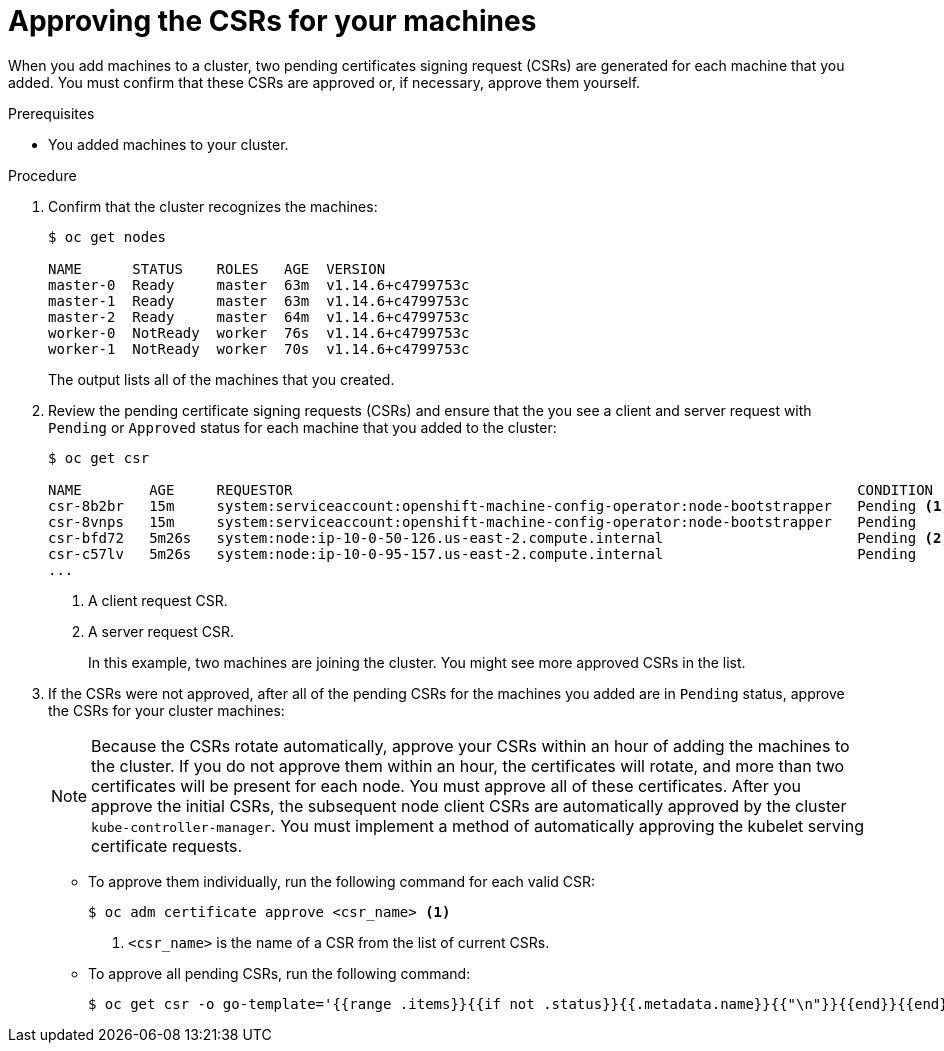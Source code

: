 // Module included in the following assemblies:
//
// * installing/installing_aws/installing-aws-user-infra.adoc
// * installing/installing_gcp/installing-gcp-user-infra.adoc
// * installing/installing_gcp/installing-gcp-restricted-networks.adoc
// * installing/installing_bare_metal/installing-bare-metal.adoc
// * installing/installing_aws/installing-restricted-networks-aws.adoc
// * installing/installing_bare_metal/installing-restricted-networks-bare-metal.adoc
// * installing/installing_vsphere/installing-restricted-networks-vsphere.adoc
// * installing/installing_vsphere/installing-vsphere.adoc
// * installing/installing_ibm_z/installing-ibm-z.adoc
// * machine_management/adding-rhel-compute.adoc
// * machine_management/more-rhel-compute.adoc

ifeval::["{context}" == "installing-ibm-z"]
:ibm-z:
endif::[]

[id="installation-approve-csrs_{context}"]
= Approving the CSRs for your machines

When you add machines to a cluster, two pending certificates signing request
(CSRs) are generated for each machine that you added. You must confirm that
these CSRs are approved or, if necessary, approve them yourself.

.Prerequisites

* You added machines to your cluster.

.Procedure

. Confirm that the cluster recognizes the machines:
+
ifdef::ibm-z[]
----
# oc get nodes

NAME                    STATUS   ROLES    AGE   VERSION
master-01.example.com   Ready    master   40d   v1.16.2
master-02.example.com   Ready    master   40d   v1.16.2
master-03.example.com   Ready    master   40d   v1.16.2
worker-01.example.com   Ready    worker   40d   v1.16.2
worker-02.example.com   Ready    worker   40d   v1.16.2
----
endif::ibm-z[]
ifndef::ibm-z[]
----
$ oc get nodes

NAME      STATUS    ROLES   AGE  VERSION
master-0  Ready     master  63m  v1.14.6+c4799753c
master-1  Ready     master  63m  v1.14.6+c4799753c
master-2  Ready     master  64m  v1.14.6+c4799753c
worker-0  NotReady  worker  76s  v1.14.6+c4799753c
worker-1  NotReady  worker  70s  v1.14.6+c4799753c
----
endif::ibm-z[]
+
The output lists all of the machines that you created.

. Review the pending certificate signing requests (CSRs) and ensure that the
you see a client and server request with `Pending` or `Approved` status for
each machine that you added to the cluster:
+
ifndef::ibm-z[]
----
$ oc get csr

NAME        AGE     REQUESTOR                                                                   CONDITION
csr-8b2br   15m     system:serviceaccount:openshift-machine-config-operator:node-bootstrapper   Pending <1>
csr-8vnps   15m     system:serviceaccount:openshift-machine-config-operator:node-bootstrapper   Pending
csr-bfd72   5m26s   system:node:ip-10-0-50-126.us-east-2.compute.internal                       Pending <2>
csr-c57lv   5m26s   system:node:ip-10-0-95-157.us-east-2.compute.internal                       Pending
...
----
<1> A client request CSR.
<2> A server request CSR.
+
In this example, two machines are joining the cluster. You might see more
approved CSRs in the list.
endif::ibm-z[]
ifdef::ibm-z[]
----
$ oc get csr

NAME        AGE   REQUESTOR                                   CONDITION
csr-mddf5   20m   system:node:master-01.example.com   Approved,Issued
csr-z5rln   16m   system:node:worker-21.example.com   Approved,Issued
----
endif::ibm-z[]

. If the CSRs were not approved, after all of the pending CSRs for the machines
you added are in `Pending` status, approve the CSRs for your cluster machines:
+
[NOTE]
====
Because the CSRs rotate automatically, approve your CSRs within an hour
of adding the machines to the cluster. If you do not approve them within an
hour, the certificates will rotate, and more than two certificates will be
present for each node. You must approve all of these certificates. After you
approve the initial CSRs, the subsequent node client CSRs are automatically
approved by the cluster `kube-controller-manager`. You must implement a method
of automatically approving the kubelet serving certificate requests.
====

** To approve them individually, run the following command for each valid
CSR:
+
----
$ oc adm certificate approve <csr_name> <1>
----
<1> `<csr_name>` is the name of a CSR from the list of current CSRs.

** To approve all pending CSRs, run the following command:
+
----
$ oc get csr -o go-template='{{range .items}}{{if not .status}}{{.metadata.name}}{{"\n"}}{{end}}{{end}}' | xargs oc adm certificate approve
----

ifeval::["{context}" == "installing-ibm-z"]
:!ibm-z:
endif::[]

